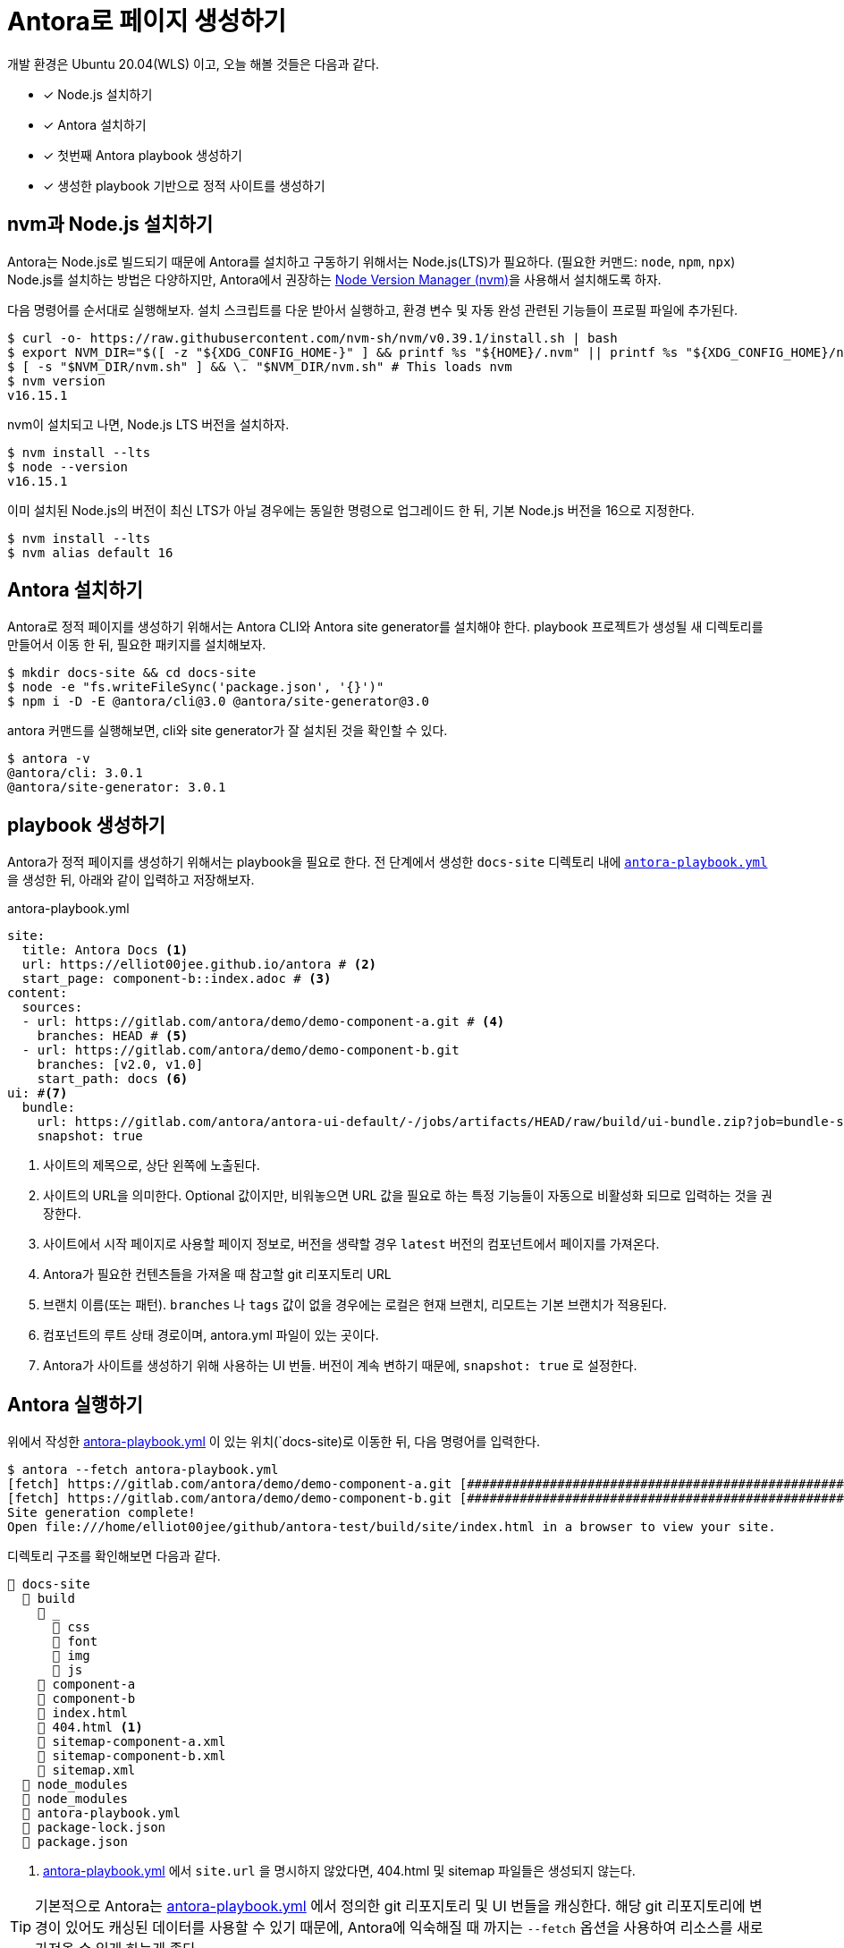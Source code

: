 = Antora로 페이지 생성하기
:url-nvm: https://github.com/nvm-sh/nvm
:listing-caption!:

개발 환경은 Ubuntu 20.04(WLS) 이고, 오늘 해볼 것들은 다음과 같다.

* [x] Node.js 설치하기
* [x] Antora 설치하기
* [x] 첫번째 Antora playbook 생성하기
* [x] 생성한 playbook 기반으로 정적 사이트를 생성하기

[#install-nodejs]
== nvm과 Node.js 설치하기
Antora는 Node.js로 빌드되기 때문에 Antora를 설치하고 구동하기 위해서는 Node.js(LTS)가 필요하다. (필요한 커맨드: `node`, `npm`, `npx`) Node.js를 설치하는 방법은 다양하지만, Antora에서 권장하는 {url-nvm}[Node Version Manager (nvm)^]을 사용해서 설치해도록 하자.

다음 명령어를 순서대로 실행해보자. 설치 스크립트를 다운 받아서 실행하고, 환경 변수 및 자동 완성 관련된 기능들이 프로필 파일에 추가된다.

    $ curl -o- https://raw.githubusercontent.com/nvm-sh/nvm/v0.39.1/install.sh | bash
    $ export NVM_DIR="$([ -z "${XDG_CONFIG_HOME-}" ] && printf %s "${HOME}/.nvm" || printf %s "${XDG_CONFIG_HOME}/nvm")"
    $ [ -s "$NVM_DIR/nvm.sh" ] && \. "$NVM_DIR/nvm.sh" # This loads nvm
    $ nvm version
    v16.15.1

nvm이 설치되고 나면, Node.js LTS 버전을 설치하자.

    $ nvm install --lts
    $ node --version
    v16.15.1

이미 설치된 Node.js의 버전이 최신 LTS가 아닐 경우에는 동일한 명령으로 업그레이드 한 뒤, 기본 Node.js 버전을 16으로 지정한다.

    $ nvm install --lts
    $ nvm alias default 16

[#install-antora]
== Antora 설치하기
Antora로 정적 페이지를 생성하기 위해서는 Antora CLI와 Antora site generator를 설치해야 한다. playbook 프로젝트가 생성될 새 디렉토리를 만들어서 이동 한 뒤, 필요한 패키지를 설치해보자.

    $ mkdir docs-site && cd docs-site
    $ node -e "fs.writeFileSync('package.json', '{}')"
    $ npm i -D -E @antora/cli@3.0 @antora/site-generator@3.0

antora 커맨드를 실행해보면, cli와 site generator가 잘 설치된 것을 확인할 수 있다.

    $ antora -v
    @antora/cli: 3.0.1
    @antora/site-generator: 3.0.1

[#create-playbook]
== playbook 생성하기
Antora가 정적 페이지를 생성하기 위해서는 playbook을 필요로 한다. 전 단계에서 생성한 `docs-site` 디렉토리 내에 `<<demo-playbook>>` 을 생성한 뒤, 아래와 같이 입력하고 저장해보자.

.antora-playbook.yml
[#demo-playbook,yaml]
----
site:
  title: Antora Docs <.>
  url: https://elliot00jee.github.io/antora # <.>
  start_page: component-b::index.adoc # <.>
content:
  sources:
  - url: https://gitlab.com/antora/demo/demo-component-a.git # <.>
    branches: HEAD # <.>
  - url: https://gitlab.com/antora/demo/demo-component-b.git
    branches: [v2.0, v1.0]
    start_path: docs <.>
ui: #<.>
  bundle:
    url: https://gitlab.com/antora/antora-ui-default/-/jobs/artifacts/HEAD/raw/build/ui-bundle.zip?job=bundle-stable
    snapshot: true
----
<.> 사이트의 제목으로, 상단 왼쪽에 노출된다.
<.> 사이트의 URL을 의미한다. Optional 값이지만, 비워놓으면 URL 값을 필요로 하는 특정 기능들이 자동으로 비활성화 되므로 입력하는 것을 권장한다.
<.> 사이트에서 시작 페이지로 사용할 페이지 정보로, 버전을 생략할 경우 `latest` 버전의 컴포넌트에서 페이지를 가져온다.
<.> Antora가 필요한 컨텐츠들을 가져올 때 참고할 git 리포지토리 URL
<.> 브랜치 이름(또는 패턴). `branches` 나 `tags` 값이 없을 경우에는 로컬은 현재 브랜치, 리모트는 기본 브랜치가 적용된다.
<.> 컴포넌트의 루트 상태 경로이며, antora.yml 파일이 있는 곳이다.
<.> Antora가 사이트를 생성하기 위해 사용하는 UI 번들. 버전이 계속 변하기 때문에, `snapshot: true` 로 설정한다.

[#run-antora]
== Antora 실행하기
위에서 작성한 <<demo-playbook>> 이 있는 위치(`docs-site)로 이동한 뒤, 다음 명령어를 입력한다.

    $ antora --fetch antora-playbook.yml
    [fetch] https://gitlab.com/antora/demo/demo-component-a.git [#########################################################################################]
    [fetch] https://gitlab.com/antora/demo/demo-component-b.git [#########################################################################################]
    Site generation complete!
    Open file:///home/elliot00jee/github/antora-test/build/site/index.html in a browser to view your site.

디렉토리 구조를 확인해보면 다음과 같다.
----
📂 docs-site
  📂 build
    📂 _
      📂 css
      📂 font
      📂 img
      📂 js
    📂 component-a
    📂 component-b
    📄 index.html
    📄 404.html <.>
    📄 sitemap-component-a.xml
    📄 sitemap-component-b.xml
    📄 sitemap.xml
  📂 node_modules
  📂 node_modules
  📄 antora-playbook.yml
  📄 package-lock.json
  📄 package.json
----
<.> <<demo-playbook>> 에서 `site.url` 을 명시하지 않았다면, 404.html 및 sitemap 파일들은 생성되지 않는다.

[TIP]
기본적으로 Antora는 <<demo-playbook>> 에서 정의한 git 리포지토리 및 UI 번들을 캐싱한다. 해당 git 리포지토리에 변경이 있어도 캐싱된 데이터를 사용할 수 있기 때문에, Antora에 익숙해질 때 까지는 `--fetch` 옵션을 사용하여 리소스를 새로 가져올 수 있게 하는게 좋다.


Antora를 사용해 정적 페이지가 생성되었다. `docs-site/build/site/index.html` 파일을 확인해보자.

image::1.png[]

다음에는 생성된 정적 사이트를 Github Action과 Github Page를 사용해서 배포해 보도록 하자.